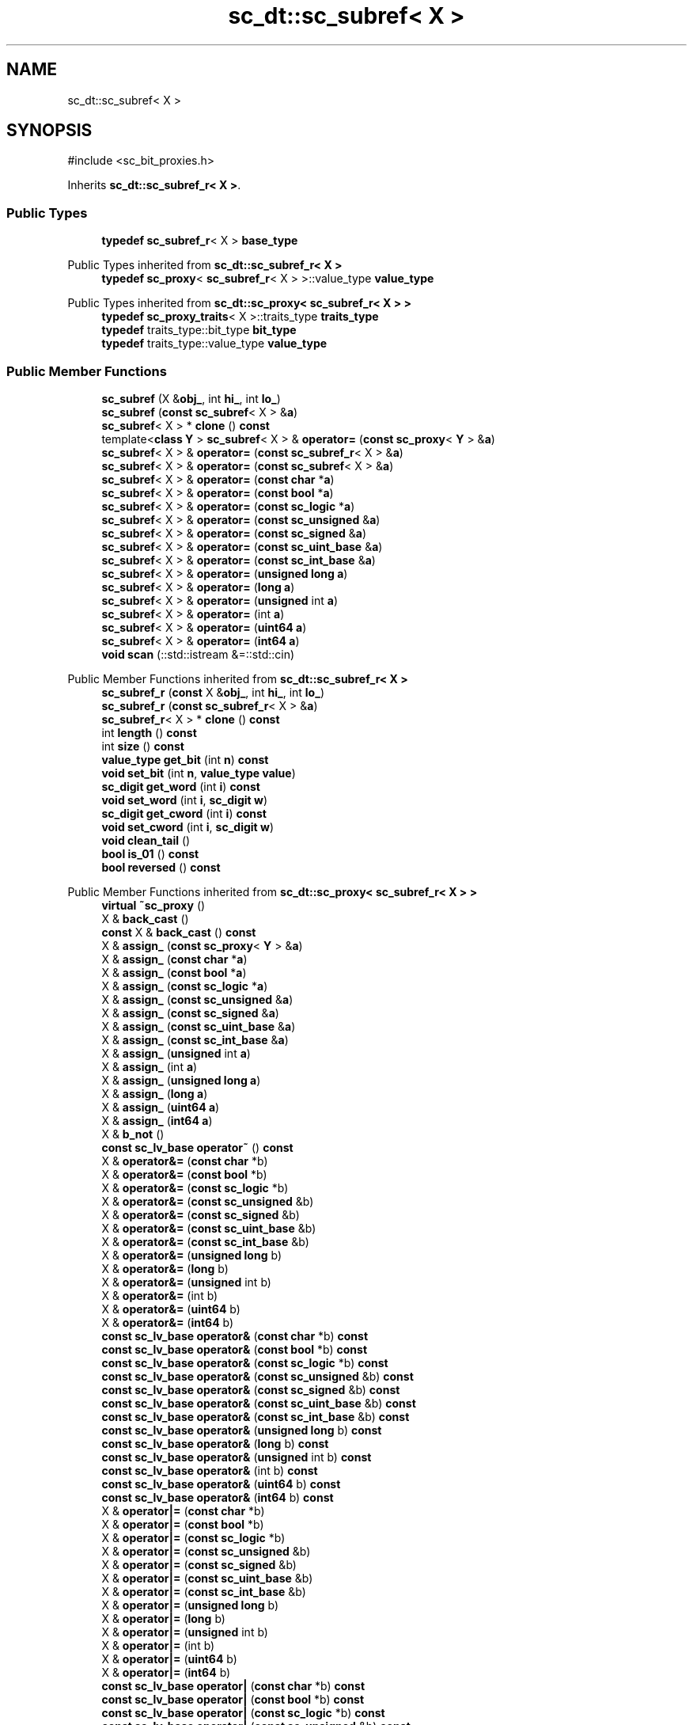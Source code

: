 .TH "sc_dt::sc_subref< X >" 3 "VHDL simulator" \" -*- nroff -*-
.ad l
.nh
.SH NAME
sc_dt::sc_subref< X >
.SH SYNOPSIS
.br
.PP
.PP
\fR#include <sc_bit_proxies\&.h>\fP
.PP
Inherits \fBsc_dt::sc_subref_r< X >\fP\&.
.SS "Public Types"

.in +1c
.ti -1c
.RI "\fBtypedef\fP \fBsc_subref_r\fP< X > \fBbase_type\fP"
.br
.in -1c

Public Types inherited from \fBsc_dt::sc_subref_r< X >\fP
.in +1c
.ti -1c
.RI "\fBtypedef\fP \fBsc_proxy\fP< \fBsc_subref_r\fP< X > >::value_type \fBvalue_type\fP"
.br
.in -1c

Public Types inherited from \fBsc_dt::sc_proxy< sc_subref_r< X > >\fP
.in +1c
.ti -1c
.RI "\fBtypedef\fP \fBsc_proxy_traits\fP< X >::traits_type \fBtraits_type\fP"
.br
.ti -1c
.RI "\fBtypedef\fP traits_type::bit_type \fBbit_type\fP"
.br
.ti -1c
.RI "\fBtypedef\fP traits_type::value_type \fBvalue_type\fP"
.br
.in -1c
.SS "Public Member Functions"

.in +1c
.ti -1c
.RI "\fBsc_subref\fP (X &\fBobj_\fP, int \fBhi_\fP, int \fBlo_\fP)"
.br
.ti -1c
.RI "\fBsc_subref\fP (\fBconst\fP \fBsc_subref\fP< X > &\fBa\fP)"
.br
.ti -1c
.RI "\fBsc_subref\fP< X > * \fBclone\fP () \fBconst\fP"
.br
.ti -1c
.RI "template<\fBclass\fP \fBY\fP > \fBsc_subref\fP< X > & \fBoperator=\fP (\fBconst\fP \fBsc_proxy\fP< \fBY\fP > &\fBa\fP)"
.br
.ti -1c
.RI "\fBsc_subref\fP< X > & \fBoperator=\fP (\fBconst\fP \fBsc_subref_r\fP< X > &\fBa\fP)"
.br
.ti -1c
.RI "\fBsc_subref\fP< X > & \fBoperator=\fP (\fBconst\fP \fBsc_subref\fP< X > &\fBa\fP)"
.br
.ti -1c
.RI "\fBsc_subref\fP< X > & \fBoperator=\fP (\fBconst\fP \fBchar\fP *\fBa\fP)"
.br
.ti -1c
.RI "\fBsc_subref\fP< X > & \fBoperator=\fP (\fBconst\fP \fBbool\fP *\fBa\fP)"
.br
.ti -1c
.RI "\fBsc_subref\fP< X > & \fBoperator=\fP (\fBconst\fP \fBsc_logic\fP *\fBa\fP)"
.br
.ti -1c
.RI "\fBsc_subref\fP< X > & \fBoperator=\fP (\fBconst\fP \fBsc_unsigned\fP &\fBa\fP)"
.br
.ti -1c
.RI "\fBsc_subref\fP< X > & \fBoperator=\fP (\fBconst\fP \fBsc_signed\fP &\fBa\fP)"
.br
.ti -1c
.RI "\fBsc_subref\fP< X > & \fBoperator=\fP (\fBconst\fP \fBsc_uint_base\fP &\fBa\fP)"
.br
.ti -1c
.RI "\fBsc_subref\fP< X > & \fBoperator=\fP (\fBconst\fP \fBsc_int_base\fP &\fBa\fP)"
.br
.ti -1c
.RI "\fBsc_subref\fP< X > & \fBoperator=\fP (\fBunsigned\fP \fBlong\fP \fBa\fP)"
.br
.ti -1c
.RI "\fBsc_subref\fP< X > & \fBoperator=\fP (\fBlong\fP \fBa\fP)"
.br
.ti -1c
.RI "\fBsc_subref\fP< X > & \fBoperator=\fP (\fBunsigned\fP int \fBa\fP)"
.br
.ti -1c
.RI "\fBsc_subref\fP< X > & \fBoperator=\fP (int \fBa\fP)"
.br
.ti -1c
.RI "\fBsc_subref\fP< X > & \fBoperator=\fP (\fBuint64\fP \fBa\fP)"
.br
.ti -1c
.RI "\fBsc_subref\fP< X > & \fBoperator=\fP (\fBint64\fP \fBa\fP)"
.br
.ti -1c
.RI "\fBvoid\fP \fBscan\fP (::std::istream &=::std::cin)"
.br
.in -1c

Public Member Functions inherited from \fBsc_dt::sc_subref_r< X >\fP
.in +1c
.ti -1c
.RI "\fBsc_subref_r\fP (\fBconst\fP X &\fBobj_\fP, int \fBhi_\fP, int \fBlo_\fP)"
.br
.ti -1c
.RI "\fBsc_subref_r\fP (\fBconst\fP \fBsc_subref_r\fP< X > &\fBa\fP)"
.br
.ti -1c
.RI "\fBsc_subref_r\fP< X > * \fBclone\fP () \fBconst\fP"
.br
.ti -1c
.RI "int \fBlength\fP () \fBconst\fP"
.br
.ti -1c
.RI "int \fBsize\fP () \fBconst\fP"
.br
.ti -1c
.RI "\fBvalue_type\fP \fBget_bit\fP (int \fBn\fP) \fBconst\fP"
.br
.ti -1c
.RI "\fBvoid\fP \fBset_bit\fP (int \fBn\fP, \fBvalue_type\fP \fBvalue\fP)"
.br
.ti -1c
.RI "\fBsc_digit\fP \fBget_word\fP (int \fBi\fP) \fBconst\fP"
.br
.ti -1c
.RI "\fBvoid\fP \fBset_word\fP (int \fBi\fP, \fBsc_digit\fP \fBw\fP)"
.br
.ti -1c
.RI "\fBsc_digit\fP \fBget_cword\fP (int \fBi\fP) \fBconst\fP"
.br
.ti -1c
.RI "\fBvoid\fP \fBset_cword\fP (int \fBi\fP, \fBsc_digit\fP \fBw\fP)"
.br
.ti -1c
.RI "\fBvoid\fP \fBclean_tail\fP ()"
.br
.ti -1c
.RI "\fBbool\fP \fBis_01\fP () \fBconst\fP"
.br
.ti -1c
.RI "\fBbool\fP \fBreversed\fP () \fBconst\fP"
.br
.in -1c

Public Member Functions inherited from \fBsc_dt::sc_proxy< sc_subref_r< X > >\fP
.in +1c
.ti -1c
.RI "\fBvirtual\fP \fB~sc_proxy\fP ()"
.br
.ti -1c
.RI "X & \fBback_cast\fP ()"
.br
.ti -1c
.RI "\fBconst\fP X & \fBback_cast\fP () \fBconst\fP"
.br
.ti -1c
.RI "X & \fBassign_\fP (\fBconst\fP \fBsc_proxy\fP< \fBY\fP > &\fBa\fP)"
.br
.ti -1c
.RI "X & \fBassign_\fP (\fBconst\fP \fBchar\fP *\fBa\fP)"
.br
.ti -1c
.RI "X & \fBassign_\fP (\fBconst\fP \fBbool\fP *\fBa\fP)"
.br
.ti -1c
.RI "X & \fBassign_\fP (\fBconst\fP \fBsc_logic\fP *\fBa\fP)"
.br
.ti -1c
.RI "X & \fBassign_\fP (\fBconst\fP \fBsc_unsigned\fP &\fBa\fP)"
.br
.ti -1c
.RI "X & \fBassign_\fP (\fBconst\fP \fBsc_signed\fP &\fBa\fP)"
.br
.ti -1c
.RI "X & \fBassign_\fP (\fBconst\fP \fBsc_uint_base\fP &\fBa\fP)"
.br
.ti -1c
.RI "X & \fBassign_\fP (\fBconst\fP \fBsc_int_base\fP &\fBa\fP)"
.br
.ti -1c
.RI "X & \fBassign_\fP (\fBunsigned\fP int \fBa\fP)"
.br
.ti -1c
.RI "X & \fBassign_\fP (int \fBa\fP)"
.br
.ti -1c
.RI "X & \fBassign_\fP (\fBunsigned\fP \fBlong\fP \fBa\fP)"
.br
.ti -1c
.RI "X & \fBassign_\fP (\fBlong\fP \fBa\fP)"
.br
.ti -1c
.RI "X & \fBassign_\fP (\fBuint64\fP \fBa\fP)"
.br
.ti -1c
.RI "X & \fBassign_\fP (\fBint64\fP \fBa\fP)"
.br
.ti -1c
.RI "X & \fBb_not\fP ()"
.br
.ti -1c
.RI "\fBconst\fP \fBsc_lv_base\fP \fBoperator~\fP () \fBconst\fP"
.br
.ti -1c
.RI "X & \fBoperator&=\fP (\fBconst\fP \fBchar\fP *b)"
.br
.ti -1c
.RI "X & \fBoperator&=\fP (\fBconst\fP \fBbool\fP *b)"
.br
.ti -1c
.RI "X & \fBoperator&=\fP (\fBconst\fP \fBsc_logic\fP *b)"
.br
.ti -1c
.RI "X & \fBoperator&=\fP (\fBconst\fP \fBsc_unsigned\fP &b)"
.br
.ti -1c
.RI "X & \fBoperator&=\fP (\fBconst\fP \fBsc_signed\fP &b)"
.br
.ti -1c
.RI "X & \fBoperator&=\fP (\fBconst\fP \fBsc_uint_base\fP &b)"
.br
.ti -1c
.RI "X & \fBoperator&=\fP (\fBconst\fP \fBsc_int_base\fP &b)"
.br
.ti -1c
.RI "X & \fBoperator&=\fP (\fBunsigned\fP \fBlong\fP b)"
.br
.ti -1c
.RI "X & \fBoperator&=\fP (\fBlong\fP b)"
.br
.ti -1c
.RI "X & \fBoperator&=\fP (\fBunsigned\fP int b)"
.br
.ti -1c
.RI "X & \fBoperator&=\fP (int b)"
.br
.ti -1c
.RI "X & \fBoperator&=\fP (\fBuint64\fP b)"
.br
.ti -1c
.RI "X & \fBoperator&=\fP (\fBint64\fP b)"
.br
.ti -1c
.RI "\fBconst\fP \fBsc_lv_base\fP \fBoperator&\fP (\fBconst\fP \fBchar\fP *b) \fBconst\fP"
.br
.ti -1c
.RI "\fBconst\fP \fBsc_lv_base\fP \fBoperator&\fP (\fBconst\fP \fBbool\fP *b) \fBconst\fP"
.br
.ti -1c
.RI "\fBconst\fP \fBsc_lv_base\fP \fBoperator&\fP (\fBconst\fP \fBsc_logic\fP *b) \fBconst\fP"
.br
.ti -1c
.RI "\fBconst\fP \fBsc_lv_base\fP \fBoperator&\fP (\fBconst\fP \fBsc_unsigned\fP &b) \fBconst\fP"
.br
.ti -1c
.RI "\fBconst\fP \fBsc_lv_base\fP \fBoperator&\fP (\fBconst\fP \fBsc_signed\fP &b) \fBconst\fP"
.br
.ti -1c
.RI "\fBconst\fP \fBsc_lv_base\fP \fBoperator&\fP (\fBconst\fP \fBsc_uint_base\fP &b) \fBconst\fP"
.br
.ti -1c
.RI "\fBconst\fP \fBsc_lv_base\fP \fBoperator&\fP (\fBconst\fP \fBsc_int_base\fP &b) \fBconst\fP"
.br
.ti -1c
.RI "\fBconst\fP \fBsc_lv_base\fP \fBoperator&\fP (\fBunsigned\fP \fBlong\fP b) \fBconst\fP"
.br
.ti -1c
.RI "\fBconst\fP \fBsc_lv_base\fP \fBoperator&\fP (\fBlong\fP b) \fBconst\fP"
.br
.ti -1c
.RI "\fBconst\fP \fBsc_lv_base\fP \fBoperator&\fP (\fBunsigned\fP int b) \fBconst\fP"
.br
.ti -1c
.RI "\fBconst\fP \fBsc_lv_base\fP \fBoperator&\fP (int b) \fBconst\fP"
.br
.ti -1c
.RI "\fBconst\fP \fBsc_lv_base\fP \fBoperator&\fP (\fBuint64\fP b) \fBconst\fP"
.br
.ti -1c
.RI "\fBconst\fP \fBsc_lv_base\fP \fBoperator&\fP (\fBint64\fP b) \fBconst\fP"
.br
.ti -1c
.RI "X & \fBoperator|=\fP (\fBconst\fP \fBchar\fP *b)"
.br
.ti -1c
.RI "X & \fBoperator|=\fP (\fBconst\fP \fBbool\fP *b)"
.br
.ti -1c
.RI "X & \fBoperator|=\fP (\fBconst\fP \fBsc_logic\fP *b)"
.br
.ti -1c
.RI "X & \fBoperator|=\fP (\fBconst\fP \fBsc_unsigned\fP &b)"
.br
.ti -1c
.RI "X & \fBoperator|=\fP (\fBconst\fP \fBsc_signed\fP &b)"
.br
.ti -1c
.RI "X & \fBoperator|=\fP (\fBconst\fP \fBsc_uint_base\fP &b)"
.br
.ti -1c
.RI "X & \fBoperator|=\fP (\fBconst\fP \fBsc_int_base\fP &b)"
.br
.ti -1c
.RI "X & \fBoperator|=\fP (\fBunsigned\fP \fBlong\fP b)"
.br
.ti -1c
.RI "X & \fBoperator|=\fP (\fBlong\fP b)"
.br
.ti -1c
.RI "X & \fBoperator|=\fP (\fBunsigned\fP int b)"
.br
.ti -1c
.RI "X & \fBoperator|=\fP (int b)"
.br
.ti -1c
.RI "X & \fBoperator|=\fP (\fBuint64\fP b)"
.br
.ti -1c
.RI "X & \fBoperator|=\fP (\fBint64\fP b)"
.br
.ti -1c
.RI "\fBconst\fP \fBsc_lv_base\fP \fBoperator|\fP (\fBconst\fP \fBchar\fP *b) \fBconst\fP"
.br
.ti -1c
.RI "\fBconst\fP \fBsc_lv_base\fP \fBoperator|\fP (\fBconst\fP \fBbool\fP *b) \fBconst\fP"
.br
.ti -1c
.RI "\fBconst\fP \fBsc_lv_base\fP \fBoperator|\fP (\fBconst\fP \fBsc_logic\fP *b) \fBconst\fP"
.br
.ti -1c
.RI "\fBconst\fP \fBsc_lv_base\fP \fBoperator|\fP (\fBconst\fP \fBsc_unsigned\fP &b) \fBconst\fP"
.br
.ti -1c
.RI "\fBconst\fP \fBsc_lv_base\fP \fBoperator|\fP (\fBconst\fP \fBsc_signed\fP &b) \fBconst\fP"
.br
.ti -1c
.RI "\fBconst\fP \fBsc_lv_base\fP \fBoperator|\fP (\fBconst\fP \fBsc_uint_base\fP &b) \fBconst\fP"
.br
.ti -1c
.RI "\fBconst\fP \fBsc_lv_base\fP \fBoperator|\fP (\fBconst\fP \fBsc_int_base\fP &b) \fBconst\fP"
.br
.ti -1c
.RI "\fBconst\fP \fBsc_lv_base\fP \fBoperator|\fP (\fBunsigned\fP \fBlong\fP b) \fBconst\fP"
.br
.ti -1c
.RI "\fBconst\fP \fBsc_lv_base\fP \fBoperator|\fP (\fBlong\fP b) \fBconst\fP"
.br
.ti -1c
.RI "\fBconst\fP \fBsc_lv_base\fP \fBoperator|\fP (\fBunsigned\fP int b) \fBconst\fP"
.br
.ti -1c
.RI "\fBconst\fP \fBsc_lv_base\fP \fBoperator|\fP (int b) \fBconst\fP"
.br
.ti -1c
.RI "\fBconst\fP \fBsc_lv_base\fP \fBoperator|\fP (\fBuint64\fP b) \fBconst\fP"
.br
.ti -1c
.RI "\fBconst\fP \fBsc_lv_base\fP \fBoperator|\fP (\fBint64\fP b) \fBconst\fP"
.br
.ti -1c
.RI "X & \fBoperator^=\fP (\fBconst\fP \fBchar\fP *b)"
.br
.ti -1c
.RI "X & \fBoperator^=\fP (\fBconst\fP \fBbool\fP *b)"
.br
.ti -1c
.RI "X & \fBoperator^=\fP (\fBconst\fP \fBsc_logic\fP *b)"
.br
.ti -1c
.RI "X & \fBoperator^=\fP (\fBconst\fP \fBsc_unsigned\fP &b)"
.br
.ti -1c
.RI "X & \fBoperator^=\fP (\fBconst\fP \fBsc_signed\fP &b)"
.br
.ti -1c
.RI "X & \fBoperator^=\fP (\fBconst\fP \fBsc_uint_base\fP &b)"
.br
.ti -1c
.RI "X & \fBoperator^=\fP (\fBconst\fP \fBsc_int_base\fP &b)"
.br
.ti -1c
.RI "X & \fBoperator^=\fP (\fBunsigned\fP \fBlong\fP b)"
.br
.ti -1c
.RI "X & \fBoperator^=\fP (\fBlong\fP b)"
.br
.ti -1c
.RI "X & \fBoperator^=\fP (\fBunsigned\fP int b)"
.br
.ti -1c
.RI "X & \fBoperator^=\fP (int b)"
.br
.ti -1c
.RI "X & \fBoperator^=\fP (\fBuint64\fP b)"
.br
.ti -1c
.RI "X & \fBoperator^=\fP (\fBint64\fP b)"
.br
.ti -1c
.RI "\fBconst\fP \fBsc_lv_base\fP \fBoperator^\fP (\fBconst\fP \fBchar\fP *b) \fBconst\fP"
.br
.ti -1c
.RI "\fBconst\fP \fBsc_lv_base\fP \fBoperator^\fP (\fBconst\fP \fBbool\fP *b) \fBconst\fP"
.br
.ti -1c
.RI "\fBconst\fP \fBsc_lv_base\fP \fBoperator^\fP (\fBconst\fP \fBsc_logic\fP *b) \fBconst\fP"
.br
.ti -1c
.RI "\fBconst\fP \fBsc_lv_base\fP \fBoperator^\fP (\fBconst\fP \fBsc_unsigned\fP &b) \fBconst\fP"
.br
.ti -1c
.RI "\fBconst\fP \fBsc_lv_base\fP \fBoperator^\fP (\fBconst\fP \fBsc_signed\fP &b) \fBconst\fP"
.br
.ti -1c
.RI "\fBconst\fP \fBsc_lv_base\fP \fBoperator^\fP (\fBconst\fP \fBsc_uint_base\fP &b) \fBconst\fP"
.br
.ti -1c
.RI "\fBconst\fP \fBsc_lv_base\fP \fBoperator^\fP (\fBconst\fP \fBsc_int_base\fP &b) \fBconst\fP"
.br
.ti -1c
.RI "\fBconst\fP \fBsc_lv_base\fP \fBoperator^\fP (\fBunsigned\fP \fBlong\fP b) \fBconst\fP"
.br
.ti -1c
.RI "\fBconst\fP \fBsc_lv_base\fP \fBoperator^\fP (\fBlong\fP b) \fBconst\fP"
.br
.ti -1c
.RI "\fBconst\fP \fBsc_lv_base\fP \fBoperator^\fP (\fBunsigned\fP int b) \fBconst\fP"
.br
.ti -1c
.RI "\fBconst\fP \fBsc_lv_base\fP \fBoperator^\fP (int b) \fBconst\fP"
.br
.ti -1c
.RI "\fBconst\fP \fBsc_lv_base\fP \fBoperator^\fP (\fBuint64\fP b) \fBconst\fP"
.br
.ti -1c
.RI "\fBconst\fP \fBsc_lv_base\fP \fBoperator^\fP (\fBint64\fP b) \fBconst\fP"
.br
.ti -1c
.RI "X & \fBoperator<<=\fP (int \fBn\fP)"
.br
.ti -1c
.RI "\fBconst\fP \fBsc_lv_base\fP \fBoperator<<\fP (int \fBn\fP) \fBconst\fP"
.br
.ti -1c
.RI "X & \fBoperator>>=\fP (int \fBn\fP)"
.br
.ti -1c
.RI "\fBconst\fP \fBsc_lv_base\fP \fBoperator>>\fP (int \fBn\fP) \fBconst\fP"
.br
.ti -1c
.RI "X & \fBlrotate\fP (int \fBn\fP)"
.br
.ti -1c
.RI "X & \fBrrotate\fP (int \fBn\fP)"
.br
.ti -1c
.RI "X & \fBreverse\fP ()"
.br
.ti -1c
.RI "\fBsc_bitref\fP< X > \fBoperator[]\fP (int \fBi\fP)"
.br
.ti -1c
.RI "\fBsc_bitref_r\fP< X > \fBoperator[]\fP (int \fBi\fP) \fBconst\fP"
.br
.ti -1c
.RI "\fBsc_bitref\fP< X > \fBbit\fP (int \fBi\fP)"
.br
.ti -1c
.RI "\fBsc_bitref_r\fP< X > \fBbit\fP (int \fBi\fP) \fBconst\fP"
.br
.ti -1c
.RI "\fBsc_subref\fP< X > \fBoperator()\fP (int \fBhi\fP, int \fBlo\fP)"
.br
.ti -1c
.RI "\fBsc_subref_r\fP< X > \fBoperator()\fP (int \fBhi\fP, int \fBlo\fP) \fBconst\fP"
.br
.ti -1c
.RI "\fBsc_subref\fP< X > \fBrange\fP (int \fBhi\fP, int \fBlo\fP)"
.br
.ti -1c
.RI "\fBsc_subref_r\fP< X > \fBrange\fP (int \fBhi\fP, int \fBlo\fP) \fBconst\fP"
.br
.ti -1c
.RI "\fBvalue_type\fP \fBand_reduce\fP () \fBconst\fP"
.br
.ti -1c
.RI "\fBvalue_type\fP \fBnand_reduce\fP () \fBconst\fP"
.br
.ti -1c
.RI "\fBvalue_type\fP \fBor_reduce\fP () \fBconst\fP"
.br
.ti -1c
.RI "\fBvalue_type\fP \fBnor_reduce\fP () \fBconst\fP"
.br
.ti -1c
.RI "\fBvalue_type\fP \fBxor_reduce\fP () \fBconst\fP"
.br
.ti -1c
.RI "\fBvalue_type\fP \fBxnor_reduce\fP () \fBconst\fP"
.br
.ti -1c
.RI "\fBbool\fP \fBoperator==\fP (\fBconst\fP \fBchar\fP *b) \fBconst\fP"
.br
.ti -1c
.RI "\fBbool\fP \fBoperator==\fP (\fBconst\fP \fBbool\fP *b) \fBconst\fP"
.br
.ti -1c
.RI "\fBbool\fP \fBoperator==\fP (\fBconst\fP \fBsc_logic\fP *b) \fBconst\fP"
.br
.ti -1c
.RI "\fBbool\fP \fBoperator==\fP (\fBconst\fP \fBsc_unsigned\fP &b) \fBconst\fP"
.br
.ti -1c
.RI "\fBbool\fP \fBoperator==\fP (\fBconst\fP \fBsc_signed\fP &b) \fBconst\fP"
.br
.ti -1c
.RI "\fBbool\fP \fBoperator==\fP (\fBconst\fP \fBsc_uint_base\fP &b) \fBconst\fP"
.br
.ti -1c
.RI "\fBbool\fP \fBoperator==\fP (\fBconst\fP \fBsc_int_base\fP &b) \fBconst\fP"
.br
.ti -1c
.RI "\fBbool\fP \fBoperator==\fP (\fBunsigned\fP \fBlong\fP b) \fBconst\fP"
.br
.ti -1c
.RI "\fBbool\fP \fBoperator==\fP (\fBlong\fP b) \fBconst\fP"
.br
.ti -1c
.RI "\fBbool\fP \fBoperator==\fP (\fBunsigned\fP int b) \fBconst\fP"
.br
.ti -1c
.RI "\fBbool\fP \fBoperator==\fP (int b) \fBconst\fP"
.br
.ti -1c
.RI "\fBbool\fP \fBoperator==\fP (\fBuint64\fP b) \fBconst\fP"
.br
.ti -1c
.RI "\fBbool\fP \fBoperator==\fP (\fBint64\fP b) \fBconst\fP"
.br
.ti -1c
.RI "\fBconst\fP std::string \fBto_string\fP () \fBconst\fP"
.br
.ti -1c
.RI "\fBconst\fP std::string \fBto_string\fP (\fBsc_numrep\fP) \fBconst\fP"
.br
.ti -1c
.RI "\fBconst\fP std::string \fBto_string\fP (\fBsc_numrep\fP, \fBbool\fP) \fBconst\fP"
.br
.ti -1c
.RI "\fBint64\fP \fBto_int64\fP () \fBconst\fP"
.br
.ti -1c
.RI "\fBuint64\fP \fBto_uint64\fP () \fBconst\fP"
.br
.ti -1c
.RI "int \fBto_int\fP () \fBconst\fP"
.br
.ti -1c
.RI "\fBunsigned\fP int \fBto_uint\fP () \fBconst\fP"
.br
.ti -1c
.RI "\fBlong\fP \fBto_long\fP () \fBconst\fP"
.br
.ti -1c
.RI "\fBunsigned\fP \fBlong\fP \fBto_ulong\fP () \fBconst\fP"
.br
.ti -1c
.RI "\fBvoid\fP \fBprint\fP (::std::ostream &\fBos\fP=::std::cout) \fBconst\fP"
.br
.ti -1c
.RI "\fBvoid\fP \fBscan\fP (::std::istream &\fBis\fP=::std::cin)"
.br
.in -1c
.SS "Private Member Functions"

.in +1c
.ti -1c
.RI "\fBsc_subref\fP ()"
.br
.in -1c
.SS "Additional Inherited Members"


Protected Member Functions inherited from \fBsc_dt::sc_proxy< sc_subref_r< X > >\fP
.in +1c
.ti -1c
.RI "\fBvoid\fP \fBcheck_bounds\fP (int \fBn\fP) \fBconst\fP"
.br
.ti -1c
.RI "\fBvoid\fP \fBcheck_wbounds\fP (int \fBn\fP) \fBconst\fP"
.br
.ti -1c
.RI "\fBsc_digit\fP \fBto_anything_unsigned\fP () \fBconst\fP"
.br
.ti -1c
.RI "\fBint64\fP \fBto_anything_signed\fP () \fBconst\fP"
.br
.in -1c

Protected Attributes inherited from \fBsc_dt::sc_subref_r< X >\fP
.in +1c
.ti -1c
.RI "X & \fBm_obj\fP"
.br
.ti -1c
.RI "int \fBm_hi\fP"
.br
.ti -1c
.RI "int \fBm_lo\fP"
.br
.ti -1c
.RI "int \fBm_len\fP"
.br
.in -1c
.SH "Member Typedef Documentation"
.PP 
.SS "template<\fBclass\fP X > \fBtypedef\fP \fBsc_subref_r\fP<X> \fBsc_dt::sc_subref\fP< X >::base_type"

.SH "Constructor & Destructor Documentation"
.PP 
.SS "template<\fBclass\fP X > \fBsc_dt::sc_subref\fP< X >::sc_subref (X & obj_, int hi_, int lo_)\fR [inline]\fP"

.SS "template<\fBclass\fP X > \fBsc_dt::sc_subref\fP< X >::sc_subref (\fBconst\fP \fBsc_subref\fP< X > & a)\fR [inline]\fP"

.SS "template<\fBclass\fP X > \fBsc_dt::sc_subref\fP< X >::sc_subref ()\fR [private]\fP"

.SH "Member Function Documentation"
.PP 
.SS "template<\fBclass\fP X > \fBsc_subref\fP< X > * \fBsc_dt::sc_subref\fP< X >::clone () const\fR [inline]\fP"

.SS "template<\fBclass\fP X > \fBsc_subref\fP< X > & \fBsc_dt::sc_subref\fP< X >\fB::operator\fP= (\fBconst\fP \fBbool\fP * a)\fR [inline]\fP"

.SS "template<\fBclass\fP X > \fBsc_subref\fP< X > & \fBsc_dt::sc_subref\fP< X >\fB::operator\fP= (\fBconst\fP \fBchar\fP * a)\fR [inline]\fP"

.SS "template<\fBclass\fP X > \fBsc_subref\fP< X > & \fBsc_dt::sc_subref\fP< X >\fB::operator\fP= (\fBconst\fP \fBsc_int_base\fP & a)\fR [inline]\fP"

.SS "template<\fBclass\fP X > \fBsc_subref\fP< X > & \fBsc_dt::sc_subref\fP< X >\fB::operator\fP= (\fBconst\fP \fBsc_logic\fP * a)\fR [inline]\fP"

.SS "template<\fBclass\fP X > template<\fBclass\fP \fBY\fP > \fBsc_subref\fP< X > & \fBsc_dt::sc_subref\fP< X >\fB::operator\fP= (\fBconst\fP \fBsc_proxy\fP< \fBY\fP > & a)\fR [inline]\fP"

.SS "template<\fBclass\fP X > \fBsc_subref\fP< X > & \fBsc_dt::sc_subref\fP< X >\fB::operator\fP= (\fBconst\fP \fBsc_signed\fP & a)\fR [inline]\fP"

.SS "template<\fBclass\fP X > \fBsc_subref\fP< X > & \fBsc_dt::sc_subref\fP< X >\fB::operator\fP= (\fBconst\fP \fBsc_subref\fP< X > & a)\fR [inline]\fP"

.SS "template<\fBclass\fP X > \fBsc_subref\fP< X > & \fBsc_dt::sc_subref\fP< X >\fB::operator\fP= (\fBconst\fP \fBsc_subref_r\fP< X > & a)\fR [inline]\fP"

.SS "template<\fBclass\fP X > \fBsc_subref\fP< X > & \fBsc_dt::sc_subref\fP< X >\fB::operator\fP= (\fBconst\fP \fBsc_uint_base\fP & a)\fR [inline]\fP"

.SS "template<\fBclass\fP X > \fBsc_subref\fP< X > & \fBsc_dt::sc_subref\fP< X >\fB::operator\fP= (\fBconst\fP \fBsc_unsigned\fP & a)\fR [inline]\fP"

.SS "template<\fBclass\fP X > \fBsc_subref\fP< X > & \fBsc_dt::sc_subref\fP< X >\fB::operator\fP= (int a)\fR [inline]\fP"

.SS "template<\fBclass\fP X > \fBsc_subref\fP< X > & \fBsc_dt::sc_subref\fP< X >\fB::operator\fP= (\fBint64\fP a)\fR [inline]\fP"

.SS "template<\fBclass\fP X > \fBsc_subref\fP< X > & \fBsc_dt::sc_subref\fP< X >\fB::operator\fP= (\fBlong\fP a)\fR [inline]\fP"

.SS "template<\fBclass\fP X > \fBsc_subref\fP< X > & \fBsc_dt::sc_subref\fP< X >\fB::operator\fP= (\fBuint64\fP a)\fR [inline]\fP"

.SS "template<\fBclass\fP X > \fBsc_subref\fP< X > & \fBsc_dt::sc_subref\fP< X >\fB::operator\fP= (\fBunsigned\fP int a)\fR [inline]\fP"

.SS "template<\fBclass\fP X > \fBsc_subref\fP< X > & \fBsc_dt::sc_subref\fP< X >\fB::operator\fP= (\fBunsigned\fP \fBlong\fP a)\fR [inline]\fP"

.SS "template<\fBclass\fP \fBT\fP > \fBvoid\fP \fBsc_dt::sc_subref\fP< \fBT\fP >::scan (::std::istream & is = \fR::std::cin\fP)\fR [inline]\fP"


.SH "Author"
.PP 
Generated automatically by Doxygen for VHDL simulator from the source code\&.
